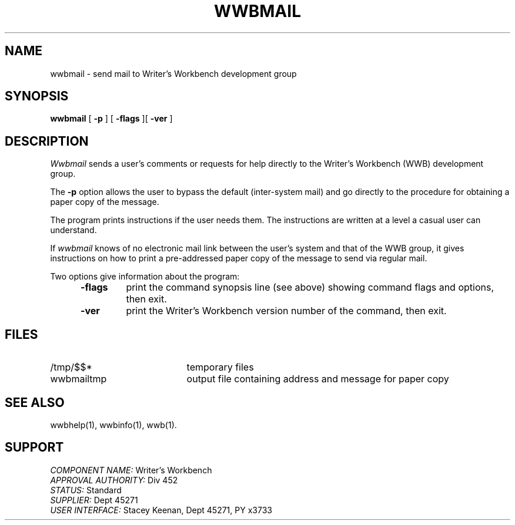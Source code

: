 .id NOTICE-NOT TO BE DISCLOSED OUTSIDE BELL SYS EXCEPT UNDER WRITTEN AGRMT
.id Writer's Workbench version 2.2, February 13, 1981
.TH WWBMAIL 1
.SH NAME
wwbmail \- send mail to Writer's Workbench development group
.SH SYNOPSIS
.B wwbmail
[
.B \-p
]
[
.B \-flags
][
.B \-ver
]
.SH DESCRIPTION
.I Wwbmail
sends a user's comments or requests for help
directly to the Writer's Workbench (WWB) development group.
.PP
The
.B \-p
option
allows the user to bypass the default (inter-system mail)
and go directly to the procedure for obtaining a paper copy
of the message.
.PP
The program prints instructions if the user needs them.
The instructions are written at a level
a casual user can understand.
.PP
If
.I wwbmail
knows of no electronic mail link between the user's system 
and that of the WWB group,
it gives instructions on how to print a pre-addressed paper copy
of the message to send via regular mail.
.PP
Two options give information about the program:
.RS 5
.TP 7
.B \-flags
print the command synopsis line (see above)
showing command flags and options,
then exit.
.TP
.B \-ver
print the Writer's Workbench version number of the command, then exit.
.RE
.SH FILES
.TP 21
/tmp/$$*
temporary files
.TP
wwbmailtmp
output file containing address and message for paper copy
.SH SEE ALSO
wwbhelp(1),
wwbinfo(1),
wwb(1).
.SH SUPPORT
.IR "COMPONENT NAME:  " "Writer's Workbench"
.br
.IR "APPROVAL AUTHORITY:  " "Div 452"
.br
.IR "STATUS:  " Standard
.br
.IR "SUPPLIER:  " "Dept 45271"
.br
.IR "USER INTERFACE:  " "Stacey Keenan, Dept 45271, PY x3733"
.br
